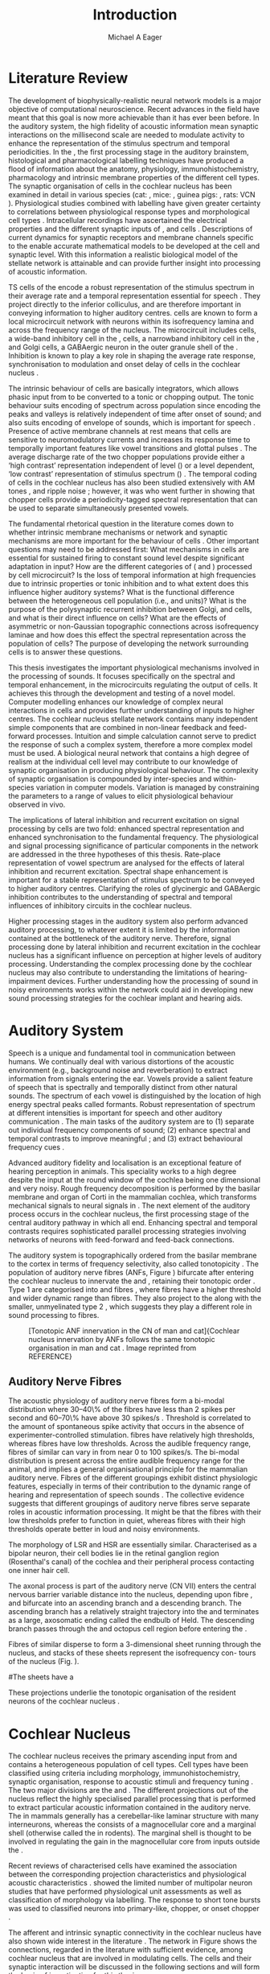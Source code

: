 #+TITLE: Introduction
#+DATE:
#+AUTHOR: Michael A Eager
#+OPTIONS: toc:nil H:5  <:t >:t 
#+STARTUP: oddeven inlineimages hideblocks fold align hidestars 
#+TODO: REFTEX
#+LANGUAGE: en_GB-ise-wo_accents
#+LATEX_HEADER:\lfoot{\footnotesize\today\ at \thistime}
#+LaTeX_CLASS: UoM-draft-org-article
#+TODO: REFTEX                           # allows using the reftex/auctex citation command in org-mode
#+BIBLIOGRAPHY: MyBib plainnat
# unsrtnat
#+LATEX_HEADER: \graphicspath{{../LiteratureReview/gfx/}{../SimpleResponsesChapter/gfx/}{/media/data/Work/cnstellate/}{/media/data/Work/cnstellate/ResponsesNoComp/ModulationTransferFunction/}}


#+LaTeX: \chapter{Introduction}\label{sec:Chapter1}

* Prelude                                                          :noexport:

#+name: changeset
#+BEGIN_SRC awk :results none :export none :in-file .hg/cache/tags
{print $1}
#+END_SRC




#+begin_src emacs-lisp results: silent
      (setq org-latex-to-pdf-process '("pdfquick %f" )) 
     ;; (setq org-latex-to-pdf-process '("make BUILD_STRATEGY=xelatex LitReview2.pdf")) 
     ;; (setq org-latex-to-pdf-process '("make BUILD_STRATEGY=pdflatex LitReview2.pdf")) 
     ;; (setq org-latex-to-pdf-process '("xelatex -interaction nonstopmode %f" "makeglossaries %b" "bibtex %b" "xelatex -interaction nonstopmode %f" "xelatex -interaction nonstopmode %f" ))
                                        
     (add-to-list 'org-export-latex-classes '("UoM-draft-org-article"
       "\\documentclass[11pt,a4paper,twoside,openright]{book}
       \\usepackage{../org-manuscript/style/uomthesis} 
       \\input{../org-manuscript/misc/user-defined}
       \\usepackage[nonumberlist,acronym]{glossaries}
       \\input{../org-manuscript/misc/glossary} 
       \\makeglossaries
       \\setcounter{secnumdepth}{5}      
       \\graphicspath{{../LiteratureReview/gfx/}{../SimpleResponsesChapter/gfx/}{/media/data/Work/cnstellate/}{/media/data/Work/cnstellate/ResponsesNoComp/ModulationTransferFunction/}}
       \\pretolerance=150 
       \\tolerance=100
       \\setlength{\\emergencystretch}{3em} 
       \\overfullrule=1mm %
       % \\usepackage[notcite]{showkeys} 
       \\lfoot{\\footnotesize\\today\\ at \\thistime  Hg:70} 
       \\usepackage{ifthen}
   
       [NO-DEFAULT-PACKAGES] [NO-PACKAGES]" 
       ("\\section{%s}" . "\n\\section{%s}")
       ("\\subsection{%s}" . "\n\\subsection{%s}") 
       ("\\subsubsection{%s}" . "\n\\subsubsection{%s}") 
       ("\\paragraph{%s}" . "\n\\paragraph{%s}")
       ("\\subparagraph{%s}" . "\n\\subparagraph{%s}")))
     
      (setq org-export-latex-title-command
            "{\\singlespacing\\tableofcontents\\printglossaries}") 
   ; (setq org-entities-user '(("space" "\\ " nil " " " " " " " ")))
     
#+end_src


#+RESULTS:
: {\singlespacing\tableofcontents\printglossaries}


* New Layout 							   :noexport:

 | Section      |              |             | Pages | Actual | TODO/DONE |
 |--------------+--------------+-------------+-------+--------+-----------|
 | Introduction |              |             |     3 |   2.75 | [90%]     |
 | AN           |              |             |  1--2 |        | [50%]     |
 | CN           | Overview     |             |     1 |        |           |
 |              | TS           |             |     5 |        | [95%]     |
 |              |              | morph       |       |        |           |
 |              |              | intrinsic   |       |        |           |
 |              |              | acoustic    |       |        |           |
 |              | Microcircuit |             |     5 |        | [75%]     |
 |              |              | Overview    |       |      2 |           |
 |              |              | Cell types  |       |        |           |
 |              |              | Connections |       |        |           |
 |              |              | Function    |       |      6 |           |
 | Modelling    |              |             |     5 |        | [40%]     |
 |              | Choppers     |             |       |        |           |
 |              | Circuits     |             |       |        |           |
 |              | Limitations  |             |       |        |           |
 | Aims         |              |             |     2 |      2 | [75%]     |



  \newpage



* Literature Review  
  
The development of biophysically-realistic neural network models is a
major objective of computational neuroscience.  Recent advances in the
field have meant that this goal is now more achievable than it has ever
been before.  In the auditory system, the high fidelity of acoustic
information mean synaptic interactions on the millisecond scale are
needed to modulate activity to enhance the representation of the
stimulus spectrum and temporal periodicities. In the \CN, the first
processing stage in the auditory brainstem, histological and
pharmacological labelling techniques have produced a flood of
information about the anatomy, physiology, immunohistochemistry,
pharmacology and intrinsic membrane properties of the different cell
types.  The synaptic organisation of cells in the cochlear nucleus has
been examined in detail in various species (cat:
\citealt{Cant:1981,TolbertMorest:1982,SaintMorestEtAl:1989}, mice:
\citealt{WickesbergOertel:1988,WickesbergOertel:1990,WickesbergWhitlonEtAl:1991},
guinea pigs: \citealt{JuizHelfertEtAl:1996a,OstapoffBensonEtAl:1997},
rats: VCN \citealt{FriedlandPongstapornEtAl:2003,RubioJuiz:2004}).
Physiological studies combined with labelling have given greater
certainty to correlations between physiological response types and
morphological cell types
\citep[e.g.,~][]{SmithRhode:1989,OstapoffFengEtAl:1994,PalmerWallaceEtAl:2003,ArnottWallaceEtAl:2004}.
Intracellular recordings have ascertained the electrical properties and
the different synaptic inputs of \TS, \DS and \TV cells
\citep{FerragamoGoldingEtAl:1998a,ZhangOertel:1993b}.  Descriptions of
current dynamics for synaptic receptors
\citep{GardnerTrussellEtAl:1999,HartyManis:1998} and membrane channels
\citep{RothmanManis:2003,RothmanManis:2003a} specific to the \VCN enable
accurate mathematical models to be developed at the cell and synaptic
level.  With this information a realistic biological model of the
stellate network is attainable and can provide further insight into
processing of acoustic information.


\Gls{TS} cells of the \VCN encode a robust representation of the
stimulus spectrum in their average rate and a temporal representation
essential for speech \citep{KeilsonRichardsEtAl:1997}. They project
directly to the inferior colliculus, and are therefore important in
conveying information to higher auditory centres. \TS cells are known to
form a local microcircuit network with neurons within its isofrequency
lamina and across the frequency range of the nucleus. The microcircuit
includes \DS cells, a wide-band inhibitory cell in the \VCN, \TV cells,
a narrowband inhibitory cell in the \DCN, and Golgi cells, a GABAergic
neuron in the outer granule shell of the \CN
\citep{FerragamoGoldingEtAl:1998a,ZhangOertel:1993b}. Inhibition is
known to play a key role in shaping the average rate response,
synchronisation to modulation and onset delay of cells in the cochlear
nucleus
\citep{CasparyBackoffEtAl:1994,EvansZhao:1998,BackoffShadduckEtAl:1999,PaoliniClareyEtAl:2004}.


The intrinsic behaviour of \TS cells are basically integrators, which
allows phasic input from \ANFs to be converted to a tonic or chopping
output.  The tonic behaviour suits encoding of spectrum across
population since encoding the peaks and valleys is relatively
independent of time after onset of sound; and also suits encoding of
envelope of sounds, which is important for speech
\citep{OertelWrightEtAl:2011}.  Presence of active membrane channels at
rest means that \TS cells are sensitive to neuromodulatory currents
\citep{FerragamoGoldingEtAl:1998a,FujinoOertel:2001,RothmanManis:2003}
and increases its response time to temporally important features like
vowel transitions and glottal pulses
\citep{PaoliniClareyEtAl:2004,ClareyPaoliniEtAl:2004}.  The average
discharge rate of the two chopper populations provide either a ‘high
contrast’ representation independent of level (\ChS) or a level
dependent, ‘low contrast’ representation of stimulus spectrum (\ChT)
\citep{BlackburnSachs:1990,May:2003}.  The temporal coding of cells in
the cochlear nucleus has also been studied extensively with AM tones
\citep{FrisinaSmithEtAl:1990,FrisinaSmithEtAl:1990a,RhodeGreenberg:1994},
and ripple noise \citep{WinterPalmerEtAl:1993}; however, it was
\citet{KeilsonRichardsEtAl:1997} who went further in showing that
chopper cells provide a periodicity-tagged spectral representation that
can be used to separate simultaneously presented vowels.


The fundamental rhetorical question in the literature comes down to
whether intrinsic membrane mechanisms or network and synaptic mechanisms
are more important for the behaviour of \TS cells
\citep{OertelWrightEtAl:2011}.  Other important questions may need to be
addressed first: What mechanisms in \TS cells are essential for
sustained firing to constant sound level despite significant adaptation
in \ANF input?  How are the different categories of \ANFs (\LSR and
\HSR) processed by \TS cell microcircuit?  Is the loss of temporal
information at high frequencies due to intrinsic properties or tonic
inhibition and to what extent does this influence higher auditory
systems?  What is the functional difference between the heterogeneous
\TS cell population (i.e., \ChT and \ChS units)?  What is the purpose of
the polysynaptic recurrent inhibition between Golgi, \DS and \TV cells,
and what is their direct influence on \TS cells?  What are the effects
of asymmetric or non-Gaussian topographic connections across
isofrequency laminae and how does this effect the spectral
representation across the population of \TS cells?  The purpose of
developing the network surrounding \TS cells is to answer these
questions.

# generalise and abstract the features of the network that make it unique.
# \yellownote{Why do DS cell connections to TV cells project to slightly higher
# CFs? How do across frequency and within frequency synaptic connections affect
# temporal and rate based measures?}
# \todo[inline]{ I am still not sure whether the next four paragraphs belong here
# or at the end of the Lit review / Introduction Chapter.}
# The final hypothesis addresses the psycho-physical relevance of the components
# in the network.  Across-spectral processing within the cochlear nucleus
# stellate network produces lateral and temporal suppression.
# Recordings form cochlear implant stimulated auditory nerve fibres can possibly
# be used as inputs to the model to determine the responses within the cochlear
# nucleus.


This thesis investigates the important physiological mechanisms involved in the
processing of sounds. It focuses specifically on the spectral and temporal enhancement, in the
microcircuits regulating the output of \TS cells. It achieves this through the 
development and testing of a novel 
\CNSM model. Computer modelling enhances
our knowledge of complex neural interactions in \TS cells and provides further
understanding of inputs to higher centres.  The cochlear nucleus stellate
network contains many independent simple components that are combined in
non-linear feedback and feed-forward processes.  Intuition and simple
calculation cannot serve to predict the response of such a complex system,
therefore a more complex model must be used.  A biological neural network that
contains a high degree of realism at the individual cell level may contribute to
our knowledge of synaptic organisation in producing physiological behaviour.
The complexity of synaptic organisation is compounded by inter-species and
within-species variation in computer models. Variation is managed by
constraining the parameters to a range of values to elicit physiological
behaviour observed in vivo.

The implications of lateral inhibition and recurrent excitation on
signal processing by \TS cells are two fold: enhanced spectral
representation and enhanced synchronisation to the fundamental
frequency.  The physiological and signal processing significance of
particular components in the network are addressed in the three
hypotheses of this thesis.  Rate-place representation of vowel spectrum
are analysed for the effects of lateral inhibition and recurrent
excitation.  Spectral shape enhancement is important for a stable
representation of stimulus spectrum to be conveyed to higher auditory
centres. Clarifying the roles of glycinergic and GABAergic inhibition
contributes to the understanding of spectral and temporal influences of
inhibitory circuits in the cochlear nucleus.

Higher processing stages in the auditory system also perform advanced
auditory processing, to whatever extent it is limited by the information
contained at the bottleneck of the auditory nerve.  Therefore, signal
processing done by lateral inhibition and recurrent excitation in the
cochlear nucleus has a significant influence on perception at higher
levels of auditory processing.  Understanding the complex processing
done by the cochlear nucleus may also contribute to understanding the
limitations of hearing-impairment devices.  Further understanding how
the processing of sound in noisy environments works within the network
could aid in developing new sound processing strategies for the cochlear
implant and hearing aids.


* Auditory System 

Speech is a unique and fundamental tool in communication between humans.
We continually deal with various distortions of the acoustic environment
(e.g., background noise and reverberation) to extract information from
signals entering the ear.  Vowels provide a salient feature of speech
that is spectrally and temporally distinct from other natural sounds.
The spectrum of each vowel is distinguished by the location of high
energy spectral peaks called formants. Robust representation of spectrum
at different intensities is important for speech and other auditory
communication \citep{YoungOertel:2004}.  The main tasks of the auditory
system are to (1) separate out individual frequency components of sound;
(2) enhance spectral and temporal contrasts to improve meaningful \SNR;
and (3) extract behavioural frequency cues \citep{Evans:1992}.
# \todo[inline]{FIX last sentence (check Evans citation)}


Advanced auditory fidelity and localisation is an exceptional feature of
hearing perception in animals.  This speciality works to a high degree
despite the input at the round window of the cochlea being one
dimensional and very noisy.  Rough frequency decomposition is performed
by the basilar membrane and organ of Corti in the mammalian cochlea,
which transforms mechanical signals to neural signals in \ANFs.  The
next element of the auditory process occurs in the cochlear nucleus, the
first processing stage of the central auditory pathway in which all
\ANFs end. Enhancing spectral and temporal contrasts requires
sophisticated parallel processing strategies involving networks of
neurons with feed-forward and feed-back connections.


The auditory system is topographically ordered from the basilar membrane
to the cortex in terms of frequency selectivity, also called
tonotopicity \citep{YoungOertel:2004}.  The population of auditory nerve
fibres (ANFs, Figure \ref{fig:CNCatHuman}) bifurcate after entering the
cochlear nucleus to innervate the \VCN and \DCN, retaining their
tonotopic order \citep{Lorente:1981,Liberman:1982,Liberman:1993}.  Type
1 \ANFs are categorised into \HSR and \LSR fibres \citep{Liberman:1978},
where \LSR fibres have a higher threshold and wider dynamic range than
\HSR fibres.  They also project to the \GCD
\citep{RyugoParks:2003,RyugoHaenggeliEtAl:2003} along with the smaller,
unmyelinated type 2 \ANFs, which suggests they play a different role in
sound processing to \HSR fibres.

\yellownote{Get reference to Cat Human CN jpg}
#+ATTR_LaTeX: width=0.6\textwidth
#+CAPTION: [Tonotopic ANF innervation in the CN of man and cat]{Cochlear nucleus innervation by ANFs follows the same tonotopic organisation in man and cat \citep{RyugoParks:2003,Ryugo:1992,Spoendlin:1973}. Image reprinted from REFERENCE}
#+LABEL: fig:CNCatHuman
[[../SimpleResponsesChapter/gfx/Cat_Human_CN.jpg]]



# \todo[inline]{Intro to section on peripheral AN}

# \citep{EvansNelson:1973,SpirouYoung:1991,YoungSpirouEtAl:1992,SpirouDavisEtAl:1999,YoungNelkenEtAl:1993,ArleKim:1991a}


** Auditory Nerve Fibres

# \todo[inline]{Small and concise lit review of ANFs}

# \todo[inline]{1 para on Spontaneous discharge rate (SR). More work on references here} 

The acoustic physiology of auditory nerve fibres form a bi-modal
distribution where 30--40\% of the fibres have \SR less than 2 spikes
per second and 60--70\% have \SR above 30 spikes/s
\citep{RyugoParks:2003}. Threshold is correlated to the amount of
spontaneous spike activity that occurs in the absence of
experimenter-controlled stimulation. \LSR fibres have relatively high
thresholds, whereas \HSR fibres have low thresholds. Across the
audible frequency range, fibres of similar \CFs can vary in \SR from
near 0 to 100 spikes/s.  The bi-modal \SR distribution is present
across the entire audible frequency range for the animal, and implies
a general organisational principle for the mammalian auditory
nerve. Fibres of the different \SR groupings exhibit distinct
physiologic features, especially in terms of their contribution to the
dynamic range of hearing and representation of speech sounds
\citep[see~][for review]{RyugoParks:2003}. The collective evidence
suggests that different \SR groupings of auditory nerve fibres serve
separate roles in acoustic information processing. It might be that
the \HSR fibres with their low thresholds prefer to function in quiet,
whereas \LSR fibres with their high thresholds operate better in loud
and noisy environments.

The morphology of LSR and HSR are essentially similar. Characterised
as a bipolar neuron, their cell bodies lie in the retinal ganglion
region (Rosenthal's canal) of the cochlea and their peripheral process
contacting one inner hair cell.

The axonal process is part of the auditory nerve (CN VII) enters the
 central nervous barrier variable distance into the nucleus, depending
 upon fibre \CF, and bifurcate into an ascending branch and a
 descending branch. The ascending branch has a relatively straight
 trajectory into the \AVCN and terminates as a large, axosomatic
 ending called the endbulb of Held.  The descending branch passes
 through the \PVCN and octopus cell region before entering the \DCN.
# Along the
# way, these main branches give rise to short collaterals. The
# collaterals ramify further and exhibit en passant swellings
# and terminal boutons. 
Fibres of similar \CFs disperse to form a 3-dimensional sheet running
 through the nucleus, and stacks of these sheets represent the
 isofrequency con- tours of the nucleus (Fig. \ref{fig:CNschematic}).

#The sheets have a
# horizontal orientation within the ventral cochlear nucleus
# but twist caudally to form parasagittal sheets in the DCN.
 These projections underlie the tonotopic organisation of the resident
 neurons of the cochlear nucleus
 \citep[for~reviews~see~]{RyugoParks:2003}.


# 5. Structure-function correlates
# 5.1. SR and peripheral correlates
# Morphologic specialisations have been found in the in-
# nervation pattern of inner hair cells with respect to SR fibre
# groupings. High-SR fibres (>18 spikes/s) have thick periph-
# eral processes that tend to contact the “pillar” side of the
# inner hair cell, whereas low-SR fibres (<18 spikes/s) have
# thin peripheral processes that tend to contact the modiolar
# side of the hair cell [98,111]. Furthermore, there is SR
# segregation within the spiral ganglion. Low-SR neurons
# tend to be distributed on the side of the scala vestibuli,
# whereas high-SR fibres can be found throughout the gan-
# glion [82,100]. These peripheral differences are maintained
# by the pattern of central projections, and embedded within
# the tonotopic organisation.
# 5.2. SR and central correlates
# There are morphologic correlates that correspond to
# groupings of fibres with respect to SR. Compared to fibres
# of high SR (>18 spikes/s), fibres of low SR (<18 spikes/s)
# exhibit different innervation characteristics with the IHCs
# [99,111], give rise to greater collateral branching in the
# AVCN [51], emit collaterals that preferentially innervate
# the small cell cap [100,177], and manifest striking special-
# izations in the large axosomatic endings, the endbulbs of
# Held [185] and their synapses [178].
# The typical high-SR fibre traverses the nucleus and gives
# rise to short collaterals that branch a few times before
# terminating (Fig. 10A). There was a suggestion that projec-
# tions of the different SR groups might be segregated along
# a medial-lateral axis within the core of the AVCN [94] but
# single-unit labelling studies do not unambiguously support or
# refute this proposal [51,82,100,208]. There are usually one
# or two terminal endbulbs at the anterior tip of the ascending
# branch, and the remaining terminals appear as en passant
# swellings or terminal boutons. It is presumed that these
# swellings are sites of synaptic interactions with other neu-
# ronal elements in the cochlear nucleus. Approximately 95#
# of all terminal endings were small and round, definable as
# “bouton-like” [163]. The remaining endings were modified
# endbulbs that tended to contact the somata of globular bushy
# cells and large endbulbs of Held that contacted the somata
# of spherical bushy cells. In contrast to birds, low-frequency
# myelinated auditory nerve fibres in mammals give rise
# to endbulbs. Furthermore, the endbulbs of low-frequency
# fibres tend to be the largest of the entire population of
# fibres.

# There is a clear SR-related difference in axonal branch-
# ing and the number of endings. Low-SR fibres give rise to
# greater collateral branching in the AVCN compared to that
# of high-SR fibres [51,100,101,208]. In cats, the ascending
# branch of low-SR fibres give rise to longer collaterals, twice
# as many branches (there are approximately 50 branches per
# low-SR fibre compared to 25 per high-SR fibre), and twice as
# many bouton endings (Fig. 10B). These endings, while more
# numerous, are also smaller compared to those of high-SR
# fibres [163]. The greater total collateral length is illustrated
# by low-SR fibres that have an average of 5 mm of collaterals
# per ascending branch compared to 2.8 mm of collaterals per
# high-SR fibre [51]. The inference from these observations is
# that low-SR fibres contact more neurons distributed over a
# wider region of the cochlear nucleus than do high-SR fibres.
# If the perception of loudness is proportional to the num-
# ber of active neurons [195], then this branching differential
# may provide the substrate. The activation of high-threshold,
# low-SR fibres by loud sounds would not only increase the
# pool of active auditory nerve fibres but also produce a spread
# of activity throughout the AVCN. This recruitment would
# be useful because the discharge rate of high-SR fibres is al-
# ready saturated at moderate sound levels.
# There is no systematic difference in the average number
# of terminals generated by the descending branch with re-
# spect to fibre SR. Low-SR fibres do, however, have a wider
# distribution across the frequency axis in the DCN as com-
# pared to high-SR fibres [171]. The endings lie within the
# deep layers of the DCN, below the pyramidal cell layer, and
# terminate primarily within the neuropil. The average termi-
# nal field width for low-SR fibres is 230.5 ± 73 ␮m, whereas
# that for high-SR fibres is 87.2 ± 41 ␮m. The significance of
# terminal arborization differences between high- and low-SR
# fibres might be involved in details of isofrequency laminae.
# The relatively short and narrow arborization of high-SR,
# low-threshold fibres could occupy the center of the lamina
# and endow those neurons with lower thresholds and sharper
# tuning. In contrast, the longer and broader terminal field of
# low-SR fibres could preferentially innervate the “edges” of
# the lamina. This kind of organisation might establish a func-
# tional segregation of units having distinct physiological fea-
# tures within an isofrequency lamina, as has been proposed in
# the inferior colliculus [161] and auditory cortex [184,186].

\yellownote{Paragraph on ANF modalities: HSR and LSR }


* Cochlear Nucleus 

The cochlear nucleus receives the primary ascending input from \ANFs and
contains a heterogeneous population of cell types.  Cell types have been
classified using criteria including morphology, immunohistochemistry,
synaptic organisation, response to acoustic stimuli and frequency tuning
\citep[see~reviews][]{RyugoParks:2003,CantBenson:2003,YoungOertel:2004}.
The two major divisions are the \VCN and \DCN.  The different
projections out of the nucleus reflect the highly specialised parallel
processing that is performed to extract particular acoustic information
contained in the auditory nerve.  The \DCN in mammals generally has a
cerebellar-like laminar structure with many interneurons, whereas the
\VCN consists of a magnocellular core and a marginal shell (otherwise
called the \GCD in rodents).  The marginal shell is thought to be
involved in regulating the gain in the magnocellular core from inputs
outside the \CN \citep{EvansZhao:1993,GhoshalKim:1997}.

Recent reviews of characterised cells have examined the association
between the corresponding projection characteristics and physiological
acoustic characteristics
\citep{CantBenson:2003,RyugoParks:2003,SmithMassieEtAl:2005,YoungOertel:2004,OertelWrightEtAl:2011}.
\citet{DoucetRyugo:2006} showed the limited number of \VCN multipolar
neuron studies that have performed physiological unit assessments as
well as classification of morphology via labelling. The \PSTH response
to short tone bursts was used to classified \CN neurons into
primary-like, chopper, or onset chopper
\citep{Bourk:1976,Pfeiffer:1963,SmithJorisEtAl:1993,ShofnerYoung:1985,YoungRobertEtAl:1988,BlackburnSachs:1989}.


The afferent and intrinsic synaptic connectivity in the cochlear nucleus
have also shown wide interest in the literature
\citep[see~reviews][]{YoungOertel:2004,OertelWrightEtAl:2011}.  The
network in Figure \ref{fig:CNschematic} shows the connections, regarded
in the literature with sufficient evidence, among cochlear nucleus that
are involved in modulating \TS cells.  The cells and their synaptic
interaction will be discussed in the following sections and will form
the basis of investigation for this thesis.



# #+ Attr_LATEX: width=0.9\linewidth
# #+ CAPTION: Schematic of the cochlear nucleus stellate network showing connections between T stellate (TS), D stellate (DS), Tuberculoventral (TV) and Golgi (GLG) cells.  Green diamonds indicates glycinergic inhibition, red diamonds indicate GABAergic inhibition. Dotted lines are likely connections; solid lines are experimentally confirmed connections; strength of connections are indicated by thickness.  Arrows are excitatory connections. \TS cells excite \DS and \TV cells and recurrently excite other \TS cells.  \DS cells are wide-band inhibitory cells that inhibit \TS and \TV cells.  \TV cells are narrow-band inhibitory cells from the DCN that inhibit \TS and \DS cells.  GLG cells are GABAergic inhibitory cells that are thought to strongly inhibit \DS cells and moderately inhibit \TS cells. Auditory nerve fibre inputs are not shown.
# #+ LABEL: fig:CNschematic
#    [[file:../LiteratureReview/gfx/CNcircuit-nodetail.pdf]]

#+BEGIN_LaTeX
  \begin{figure}[htb] 
    \centering \def\svgwidth{5.5in}
    \input{../LiteratureReview/gfx/CNcircuit-nodetail.pdf_tex} 
    \caption[Schematic of the cochlear nucleus stellate network]{Schematic of the
      cochlear nucleus stellate network showing connections between T stellate
      (TS), D stellate (DS), Tuberculoventral (TV) and Golgi (GLG) cells.  Green
      diamonds indicates glycinergic inhibition, red diamonds indicate GABAergic
      inhibition. Dotted lines are likely connections; solid lines are
      experimentally confirmed connections; strength of connections are indicated
      by thickness.  Arrows are excitatory connections. TS cells excite DS and TV
      cells and recurrently excite other TS cells.  DS cells are wide-band
      inhibitory cells that inhibit TS and TV cells.  TV cells are narrow-band
      inhibitory cells from the DCN that inhibit TS and DS cells.  GLG cells are
      GABAergic inhibitory cells that are thought to strongly inhibit DS cells and
      moderately inhibit TS cells. Auditory nerve fibre inputs are not shown.}
    \label{fig:CNschematic} 
  \end{figure}
#+END_LaTeX



# \citep{CantBenson:2003}
# Except for a few differences to be mentioned later, cell types in
# rat and cat appear to be quite similar and are also identifiable
# in a number of other species, including human [6,87,136]
# and other primates [87,141]; chinchilla [138,165]; gerbil
# [145,165]; guinea pig [75,76,133]; kangaroo rat [45,251];
# mole [114]; mouse [239,252,262,264]; porpoise [162];
# rabbit [53,172] and several species of bats [59,208,269].

# Smith and Rhode [220] were able to divide the large mul-
# tipolar neurons in the posterior part of the \AVCN and the
# anterior part of the \PVCN of the cat into two groups based
# on differences in physiological response properties, synaptic
# organisation, the pathway taken by the axons, and the types
# of vesicles contained in their synaptic terminals. Their com-
# prehensive study has provided a framework for a synthesis
# of results from a number of laboratories, all of which are
# compatible with the conclusion that the ventral cochlear nu-
# cleus contains at least two functionally distinct populations
# of multipolar cells.

# reviews \citep{BruggeGeisler:1978}
#** Cell Types



** T Stellate Cells

\TS cells lie in the core region of the \VCN, primarily in the
posteroventral section (\PVCN) with some in the posterior part of the
anteroventral section (\AVCN)
\citep{Osen:1969,Lorente:1981,BrawerMorestEtAl:1974,OertelWuEtAl:1990,DoucetRyugo:2006,DoucetRyugo:1997}.
\TS cells encode complex features of the stimulus that are important
for the recognition of natural sounds and are a major source of
excitatory input to the inferior colliculus
\citep{OertelWrightEtAl:2011}.

# distinction between \TS and \DS cells is made by their axonal projections,
# dendritic projections, and their immunohistochemistry.


This section gives a brief description of \TS cells (and distinction
between \DS cells) including cell morphology, immuno-histochemistry,
intrinsic membrane properties, and synaptic contacts. The
determination of how theses elements contribute to the heterogeneous
acoustic behaviour in different chopper subtypes is still to be
discovered.


*** Morphology of T Stellate Cells

Histology staining of the cochlear nucleus began almost a century ago
\citep{Lorente:1933}, and the role of classification and naming of
distinct cell types began. Star-like cell bodies observed with Golgi
impregnation were called \textit{stellate} cells
\citep{Osen:1969}. Nissl staining showed the multiple dendritic
morphology of \TS and \DS cells, hence the name \textit{multipolar}
was adopted \citep{BrawerMorestEtAl:1974,Lorente:1981}. Multipolar
cells were also divided into two groups, disperse or clumped Nissl,
according to their cytoplasmic appearance in thionin-stained sections
\citep{Liberman:1991,Liberman:1993}.  Further nomenclature based on
dendritic differences into planar (\TS cells) and radial (\DS cells)
has also been suggested in rats
\citep{DoucetRyugo:1997,DoucetRyugo:2006}.

Distinction based on somatic innervation in multipolar neurons
separated them into two types: type I (few somatic) and type II (many
somatic and dendritic) \citep{Cant:1981}.  The axonal projections of
\DS cells' axons head dorsally toward the \DCN via the dorsal acoustic
stria (hence D in D stellate), while \TS cells leave the \CN ventrally
through the ventral acoustic stria or trapezoid body (hence T)
\citep{OertelWuEtAl:1990}. Some \DS cells are also commissural,
exiting the \CN via the dorsal acoustic stria and cross the midline to
terminate in the contralateral \CN
\citep{OertelWuEtAl:1990,NeedhamPaolini:2007,SmithMassieEtAl:2005}.
# distinction between \TS and \DS cells is made by their axonal projections,
# dendritic projections, and their immunohistochemistry.


# \yellownote{More work to do here}

For consistency, the \TS cell modelled in this thesis represents each
of the various names given to neurons with similar characteristics (T
stellate, type 1 multipolar, planar, and chopper \PSTH units) in
different animals, with closest association with rodents and cats. The
\DS cell type includes all those previously named as \DS, type-2
multipolar, radial, and units classified as \OnC \PSTH units.

*** Intrinsic Mechanisms of T Stellate Cells

The intrinsic cell-based properties of \VCN neurons have typically
been investigated using /in vitro/ current clamp experiments
\citep{Oertel:1983,OertelWuEtAl:1988,ManisMarx:1991,WuOertel:1984}.
\TS cells are classified as type I due to the regularly spaced firing
of action potentials to steady depolarising current, and can be
classified as simple integrators.  They have a linear current-voltage
response
\citep{Oertel:1983,OertelWuEtAl:1988,ManisMarx:1991,RhodeOertelEtAl:1983,SmithRhode:1989,FengKuwadaEtAl:1994}.
The response to strong negative current in \TS and \DS is
double-exponential, which shows the presence of
hyperpolarisation-activated mixed cation current \Ih
\citep{FujinoOertel:2001,FerragamoGoldingEtAl:1998a,RothmanManis:2003,RothmanManis:2003a}.

The \TS action potential has a single exponential undershoot that
shows the absence of \IKLT, which is present strongly in bushy cells
and to a moderate degree in \DS cells
\citep{FengKuwadaEtAl:1994,ManisMarx:1991,WuOertel:1984,RothmanManis:2003}.
Low threshold potassium current in bushy cells is responsible for the
phasic response (i.e. \PSTH classified primary-like units) and in \DS
cells enhances coincidence detection at onset
\citep{ManisMarx:1991,RothmanManis:2003b}.


In recent experimentation of mice, a fast transient-deactivating
potassium current (\IKA) has been found only in \TS cells
\citep{RothmanManis:2003,RothmanManis:2003a,RothmanManis:2003b}.  \Ih
and \IKA are active at rest and play a role in modulating the rate of
repetitive firing of \TS cells \citep{RothmanManis:2003b}.  The effect
of inhibition on \TS cells could be to reset \IKA
\citep{RothmanManis:2003b}, thus priming cells for oncoming activation
\cite{KanoldManis:2001,KanoldManis:2005}.  This has been shown to
enhance place-coding across \TS cells by enhancing the first-responder
activation \cite{PaoliniClareyEtAl:2004}.

# + Effective somatic membrane time constant $6.5\pm5.7$ msec
#   \citep{ManisMarx:1991} type I $9.1\pm4.5$ \citep{ManisMarx:1991} 6.2 to
#   18.0 msec \citep{FengKuwadaEtAl:1994} $6.9\pm3$ msec, 10--90\% rise time was
#   $1.05\pm0.4$ msec \citep{IsaacsonWalmsley:1995}
# + Linear I-V \citep{ManisMarx:1991}
# + cross sectional area of somata $447\pm265$ Mohm
# + isolated guinea pig stellate cell type 1 current clamp \citep{ManisMarx:1991}
#   membrane resistance 44 to 151 M\Omega (mean $89.4\pm24.4$) mouse slice prep
#   \citep{FerragamoGoldingEtAl:1998a}
# + stellate $231\pm113\,\mathrm{M}\Omega$, $14.9\pm9$ pF primary membrane
#   capacitance, room temp rat \citep{IsaacsonWalmsley:1995} dog
#   \citep{BalBaydasEtAl:2009} $176\pm35.9$ M\Omega membrane time constant $8.8\pm1.4$ (n=21)

 

*** Acoustic Responses of T Stellate Cells

\TS cells receive a narrow frequency band of \ANF inputs and have a
chopping response to \CF tone bursts
\citep{SmithRhode:1989,BlackburnSachs:1989}.  Few synaptic terminals
contact on their soma; the majority of inputs contact the proximal
dendrites \citep{Cant:1981}. \TS cells are the primary excitatory
output to the inferior colliculus
\citep{SmithRhode:1989,OertelWuEtAl:1990}.

The response to acoustic stimulation is measured from a \PSTH to short
tone bursts \citep{Pfeiffer:1966,BlackburnSachs:1989}.  The level of
tuning and suppression of neurons receptive field is examined using
the \EIRA method
\citep{EvansNelson:1973,SpirouYoung:1991,YoungSpirouEtAl:1992,SpirouDavisEtAl:1999,YoungNelkenEtAl:1993,ArleKim:1991a}.

The regular-firing chopping pattern shown in Figure \ref{fig:chopping}
is characteristic of \TS cells. \ChS and \ChT are differentiated by
the regularity of discharge throughout the stimulus using the \CV
statistic \citep{YoungRobertEtAl:1988}.  Recurrent excitation among
\TS cells of similar \CFs was first suggested by
\citet{FerragamoGoldingEtAl:1998a}.  The small numbers of axonal
collaterals are confined to the same frequency band as their
dendrites, indicating recurrent connections are between cells encoding
a similar frequency
\citep{FerragamoGoldingEtAl:1998a,PalmerWallaceEtAl:2003}.  This could
compensate for rapid transient adaptation in auditory nerve
excitation, allowing a robust representation of the spectral energy
falling within the cell's response area to be transmitted to higher
centres.

#+CAPTION: Chopper subtypes
#+LABEL: fig:chopping
[[file:../LiteratureReview/gfx/NoFigure.pdf]]

# - regular, tonic response to tones
#   \citep{RhodeOertelEtAl:1983,SmithRhode:1989,BlackburnSachs:1989}
# - "Chopping" precise regular timing that degrades throughout
#   stimulus\citep{YoungRobertEtAl:1988,BlackburnSachs:1989}
# - sustained (70%) \rightarrow constant rate, \ISIH sharp, CV less than 0.3, CV constant
# - transient (30%) \rightarrow rate decreases, CV starts below 0.3 then
#   varies - Inhibition - Gly, \GABA tuned on frequency to reduce peak
#   excitation \citep{CasparyBackoffEtAl:1994}
# - inhibitory side bands mainly \DS \citep{FerragamoGoldingEtAl:1998a}
#   but periolivary also contribute
#   \citep{AdamsWarr:1976,Adams:1983,ShoreHelfertEtAl:1991,OstapoffBensonEtAl:1997}
#   \citep{PalombiCaspary:1992,RhodeSmith:1986,NelkenYoung:1994,PaoliniClareyEtAl:2005,PaoliniClareyEtAl:2004}
# - sustained firing despite AN adaptation - signals the sound intensity
#   consistently, hence precise level information
# - Phasic also do level, but tonic suits encoding of spectrum across population
#   since encoding the peaks and valleys is relatively independent of time after
#   onset of sound
#   \citep{BlackburnSachs:1990,May:2003,MayPrellEtAl:1998,MaySachs:1998}
# - suits encoding of envelope of sounds, important for speech (envelops under
#   50 Hz \citep{ShannonZengEtAl:1995}
# - AM coding in choppers encoded over
#   wide range of intensities
#   \citep{RhodeGreenberg:1994,FrisinaSmithEtAl:1990}
# - other work in AM coding by CN neurons
#   \citep{Moller:1972,Moller:1974a,Moller:1974,MooreCashin:1974,Frisina:1984,PalmerWinterEtAl:1986,KimRhodeEtAl:1986,WinterPalmer:1990a,Palmer:1990,PalmerWinter:1992,FrisinaSmithEtAl:1990a,Frisina:1983,GorodetskaiaBibikov:1985,RhodeGreenberg:1994,ShofnerSheftEtAl:1996,FrisinaKarcichEtAl:1996,DAngeloSterbingEtAl:2003,Aggarwal:2003}
# - phasic firing in AN maintained by bushy
# - phasic info important: enhances formant transitions, and provides accurate
#   information about the location of sound sources even in reverberant
#   environments, critical in hearing
#   \cite{DelgutteKiang:1984,DelgutteKiang:1984a,DelgutteKiang:1984b,DelgutteKiang:1984c,DelgutteKiang:1984d,DavoreIhlefeldEtAl:2009}

# CantBenson
# The type I multipolar cells are narrowly tuned and respond to tone bursts with
# regular trains of action potentials, a response referred to as a
# "chopper" pattern (e.g.,
# [168,220]). Neurons that exhibit chopper responses can differ substantially in
# their dendritic morphology ([58,179,194],cf. [30]) which suggests that a further
# subdivision of this class of neurons may be possible. In mouse, the equivalent
# cells (T-stellate cells) appear to integrate input from the auditory nerve with
# that from other multipolar cells of both types

# [61]. In general, the response properties of chopper units suggest that they
# play an important role in encoding complex acoustic stimuli, perhaps including
# speech sounds (e.g., [26,131,180]).

# The projection pattern of type I multipolar cells is illustrated in Fig.
# 2F. The axons leave the cochlear nucleus via the trapezoid body
# [55,151,220,245], where they make up the ventral thin fibre component
# [31,215,245,248]. Possibly because they are thinner than the axons of the other
# cell types, there have been few reports of successful intra-axonal injections of
# these fibres so it is not entirely clear whether the different projections arise
# from the same or different populations. Multipolar cells are a major source of
# input from the cochlear nucleus to the contralateral inferior colliculus
# [2,12,24,33,37,102,154,156,191,205]. It seems likely

# that most, if not all, type I multipolar cells participate in this projection
# [102]. The projection arises from neurons throughout the VCN, including all but
# the most anterior part of the AVCN and the octopus cell area in the PVCN. The
# same neurons that project to the inferior colliculus also send collateral
# branches to the DCN ([4],also, [55,61,167,217]). In both targets, the synaptic
# terminals contain round synaptic vesicles, compatible with an excitatory effect
# (IC: [154],DCN: [220]). The projections from the cochlear nucleus have been
# shown to directly contact neurons in the inferior colliculus that project to the
# medial geniculate nucleus [156]. A smaller projection to the ipsilateral
# inferior colliculus also arises from multipolar cells in the VCN
# (e.g., [2,154]). The axons that make up this projection travel in the trapezoid
# lateral body tract [245,248]. Multipolar cells in the VCN give rise to
# projections to

# the dorsomedial periolivary nucleus in cat [215] or superior paraolivary nucleus
# in rat and guinea pig [64,201], to the ventral nucleus of the trapezoid body
# [64,215] and to the ventral nucleus of the lateral lemniscus
# [64,91,206,215]. The cells that give rise to these projections are probably the
# type I multipolar cells [218]. Although it has not been established definitely,
# it seems likely that these projections arise from the same cells that project to
# the inferior colliculus. Multipolar cells of unknown type project to the
# ipsilateral

# lateral superior olivary nucleus and the lateral periolivary region in cats
# [41,233,248]. In addition to their projection to the DCN, the type I multipolar
# cells give rise to extensive collateral branches within the VCN
# [4,61,151,220,238]. These appear to play an important role in shaping late
# responses of cells in the VCN to auditory nerve stimulation
# (e.g., [61]).{\textquotedblright}

*** Synaptic Inputs to T Stellate Cells

   - sensitive to neuromodulatory currents \citep{FujinoOertel:2001}
   - high input resistance \rightarrow amplify small current inputs
\citep{FujinoOertel:2001}
   - no \IKLT in \TS, \IKLT makes bushy and octopus insensitive to
steady currents \citep{OertelFujino:2001,McGinleyOertel:2006}
   - Ih higher in \TS & activated more at lower potentials than in
bushy and octopus, so that it is less active at rest
   - high resistance \rightarrow greater voltage changes in small
modulating current \rightarrow Ih can be modulated by G-protein
coupled receptors, hence making \TS more excitable when Ih activated
\citep{RodriguesOertel:2006}

**** Driving inputs

   - Proximal dendrites and at the soma:
     - \ANF provide glutamatergic excitation for \TS
\citep{Cant:1981,FerragamoGoldingEtAl:1998a,Alibardi:1998a}
        - only 5 or 6 in mice
          \citep{FerragamoGoldingEtAl:1998a,CaoOertel:2010}
     - Recurrent excitation from other \TS cells
       \citep{FerragamoGoldingEtAl:1998a}

**** Glycinergic DS and TV Cells

   - Glycine from \DS cells \citep{FerragamoGoldingEtAl:1998a}
   - Glycine from \TV cells
     \citep{WickesbergOertel:1990,ZhangOertel:1993b}
       - complicated recurrent loop: \TS excite \TV cells is several
intracellular studies \citep{WickesbergOertel:1990,ZhangOertel:1993b}
but \TS terminals absent on \TV cells in rat microscopy study
       - if present this could directly regulate the sustained
activity in \TS cells

**** GABAergic Golgi cells

    - no \IPSPs or \IPSCs but presence of \GABAa receptors and
response changes to bicuculine
\citep{WuOertel:1986,OertelWickesberg:1993,FerragamoGoldingEtAl:1998a}
    - dend filter obscures \PSPs
    - Golgi cells are GABAergic and lie within the granule cell
domains around the \VCN and terminate near the fine distal dendrites
of \TS cells

**** Recurrent local excitation between T stellate cells

\todo[inline]{Needs correcting}

Sources of polysynaptic excitation, observed with late \EPSPs observed
in \TS cells, indicate that \TS cells receive excitatory input from
excitatory interneurons within the in \VCN
\citep{FerragamoGoldingEtAl:1998a}. When separated from their natural
synaptic inputs, isolated axons cannot contribute to polysynaptic
responses.  Monosynaptic responses have latencies between 0.5
(synaptic delay) and 3 ms (2.5 ms conduction delay for an unmyelinated
fibre of 0.5 mm plus 0.5 ms synaptic delay). Therefore \EPSPs with
latencies of 3 ms are polysynaptic and must be generated by excitatory
interneurons \citep{FerragamoGoldingEtAl:1998a}. Two other
experimental observations confirm this conclusion. As cut axons have
not been observed to fire spontaneously, the presence of spontaneous
\EPSPs is an indication of the existence of excitatory
interneurons. Furthermore, the activation of \EPSPs with the
application of glutamate indicates that the dendrites of excitatory
interneurons are accessible from the bath.  \TS cells are excitatory
neurons known to terminate in the vicinity of \TS cells. \TS cells
terminate locally in the multipolar cell area of the \PVCN
\citep{FerragamoGoldingEtAl:1998a}. This area is occupied by \TS cells
and occasionally \DS and bushy cells, some or all of which are
therefore presumably their targets. The ultrastructure of \TS cell
terminals and functional studies of the inputs to the inferior
colliculi is consistent with their being excitatory
\citep{Oliver:1984,Oliver:1987,SmithRhode:1989}.

*** Major Ascending Output

\TS cell axons exit the \CN through the trapezoidal body, cross the
 midline and ultimately terminate in the contralateral \IC
 \citep{Adams:1979}. Other collaterals: local, \DCN, \LSO, c\VNTB
 c\VNLL
 \citep{Warr:1969,SmithJorisEtAl:1993,Thompson:1998,DoucetRyugo:2003}
 review \citep{DoucetRyugo:2006}

  1. Deep \DCN (bulk of acoustic input?)
    - in rats *No* terminals assoc with \TS cells on \TV cells, most
\TS inputs on fusiform \citep{RubioJuiz:2004}
    - in mice \TS terminals > \ANF \citep{CaoMcGinleyEtAl:2008}
    - on \CF
\citep{SmithRhode:1989,FriedlandPongstapornEtAl:2003,DoucetRyugo:1997}
    - \DCN review \citep{OertelYoung:2004}
  2. \LSO excitation
    - \TS project to \LSO
\citep{Thompson:1998,DoucetRyugo:2003,ThompsonThompson:1991a}
    - \LSO detect interaural intensity differences primarily from ipsi
Bushy cells and contra \MNTB (inhib)
  3. Olivocochlear feedback
   - \MOC: c\VNTB excitation
    - involved in efferent feedback loop, ACh-ergic \MOC neurons \TS
synapses in c\VNTB
\citep{WarrBeck:1996,Warr:1992,Warr:1982,VeneciaLibermanEtAl:2005,ThompsonThompson:1991,SmithJorisEtAl:1993}
    - feedback direct to \TS is positive, but efferent \MOC-OHC-\ANF
reduces activation of \ANF
\citep{WarrenLiberman:1989,WiederholdKiang:1970}
    - other \citep{RobertsonMulders:2000,WinterRobertsonEtAl:1989}
   - \LOC
    - \TS terminate in vicinity of \LOC neurons
\citep{Warr:1982,ThompsonThompson:1988,ThompsonThompson:1991,DoucetRyugo:2003}
    - feedback through \LOC \rightarrow cochlea \rightarrow \ANF loop
\rightarrow \TS affect/regulate response of \LOC. hence \ANF.
    - \LOC balance inputs from both ears \citep{DarrowMaisonEtAl:2006}
   - \VNLL
    - The functional consequences of these direct and indirect
connections with \TS cells with the \IC are not well understood
   - central nucleus of the \IC


Type I multipolar cells in the VCN give rise to projections to the
periolivary nucleus, the \DMPN in cats: \citealt{SmithJorisEtAl:1993},
or in rats and guinea pig the \SPN, \citealt{FriaufOstwald:1988},
\citealt{Schofield:1995}).


#  FIX
# to the ventral nucleus of the trapezoid body [64,215] and to the ventral nucleus
# of the lateral lemniscus [64,91,206,215].  The cells that give rise to these
# projections are probably the

*** Summary

In summary, steady depolarising current shows intracellular ability of
\TS cells to be tonic and integrate inputs
\cite{Oertel:1983,OertelWuEtAl:1988,FerragamoGoldingEtAl:1998a}. Additional
properties of currents activated at rest (\Ih and \IKA) enhance the
ability of \TS cells to remain stable given AN adaptation,
intra-nuclei inhibition and regulation by extra-nuclei inputs.


#  FIX - this is not yours

As a population, \TS cells encode the spectrum of sounds. They receive
acoustic input from the auditory nerve fibres. Several mechanisms
contribute to that transformation: Feed-forward excitation through
other \TS cells, co-activation of excitation and inhibition, reduction
in synaptic depression, and the amplification of excitatory synaptic
current over time through \NMDA receptors. They deliver that
information to nuclei that make use of spectral information.  \TS
cells terminate in the \DCN, to olivocochlear efferent neurons, to the
lateral superior olive, and most importantly to the contralateral
inferior colliculus. These targets use spectral information to
localise sounds, to adjust the sensitivity of the inner ear, and to
recognise and understand sounds.


# Birds also process sounds through
# neurons that resemble T stellate cells in their projections and also
# in their cellular properties, attesting to the fundamental importance
# that T stellate-like cells have for hearing in vertebrates.


   - selective processing of \HSR and \LSR input
   - feed-forward excitation in \TS cells
   - axon collaterals in local isofrequency (most cells in \PVCN are
     \TS cells)
   - co-activation of phasic inhibition
   - \DS inhibition ispi and contralaterally
   - onset inhibition strongest, affecting \TS cells after first spike
   - broad tuning sharpens \FSL
   - \TV sharply tuned inhibition (Ferr98)
   - \TV response variable and non-monotonic
   - \citep{Rhode:1999} labelled \TV cells phasic in anaesthetised
     cats
   - unanaesthetised cats and gerbils are phasic or tonic
\citep{DingVoigt:1997,ShofnerYoung:1985}
   - Others - Glycine from ipsi periolivary region, \GABA from both
periolivary regions
\citep{AdamsWarr:1976,ShoreHelfertEtAl:1991,OstapoffBensonEtAl:1997}
   - Absence of LT potassium in \TS
   - labelled
\citep{ManisMarx:1991,BalOertel:2001,FerragamoOertel:2002,CaoShatadalEtAl:2007}
   - unlabelled
\citep{RothmanManis:2003,RothmanManis:2003a,RothmanManis:2003b,Rothman:1999}
   - Activation of \NMDA
   - \citep{CaoOertel:2010} shows \TS cells activate large currents
through \NMDA receptors
   - \NMDA longer lasting, reducing phasic nature of input
   - Little synaptic depression
     - SD less than bushy and octopus
\citep{WuOertel:1987,ChandaXu-Friedman:2010,CaoOertel:2010}
     - excitation of \TS adapts less than other \VCN neurons

\newpage


** Function of the Cochlear Nucleus Stellate Microcircuit

*** Functional Role of Inhibition

The actions of glycinergic and GABAergic inhibition are thought to
play different spectro-temporal processing roles in the cochlear
nucleus.  Glycinergic inputs from \DS and \TV cells are predominantly
active at the onset of stimuli; accordingly they provide enhanced
temporal acuity and dynamic range at onset.  

# ArnottWalacePalmer
# Either way, it seems likely the On-C cells are in-
# volved in the first binaural interaction underlying
# absolute sound localization of elevation and azimuth
# using spectral cues. They are apparently not involved
# in the azimuthal discrimination between two sound
# sources as this has a different mechanism (May 2000).



Post onset and tonic
inhibition is provided by \GABA-ergic neurons in the \CNSM.  GABAergic inhibition acting
on slow and fast receptors (\GABAa and GABAB respectively) is likely
to mediate the strong post-onset inhibition in \DS cells
\citep{FerragamoGoldingEtAl:1998,EvansZhao:1998}.  \TS cells are
weakly inhibited by \GABA \citep{FerragamoGoldingEtAl:1998} reflecting
the smaller number of GABAergic synapses
\citep{FriedlandPongstapornEtAl:2003}.  GABAergic inhibition in the
\VCN is derived from a number of possible sources, intrinsically from
Golgi cells in the granule cell layer of the \VCN or extrinsically
from olivocochlear efferents \citep{OstapoffBensonEtAl:1997}.


Axo-somatic inhibition from flat and pleomorphic terminals has been
observed adjoining prominently on \DS cells and could possibly explain
the \OnC response to tones and noise.  Evidence of axo-dendritic
inhibition on \TS cells \citep{Cant:1981,SmithRhode:1989} led Sachs
and colleagues to suggest that \TS cells overcome saturation of high
spontaneous rate \AN fibres by proximal inhibitory inputs that shunt
excitation from more distal inputs
\citep{WinslowBartaEtAl:1987,WangSachs:1994}. This mechanism was
explored by using steady-state continuous inputs
\citep{LaiWinslowEtAl:1994} and using more realistic inhibitory
circuits \citep{EagerGraydenEtAl:2004}.


GABAergic inhibition regulates the level of activity in the \VCN
\citep{PalombiCaspary:1992}, The application of bicuculine abolishes
the onset response of \OnC and \OnL units
\citep{EvansZhao:1998,PalombiCaspary:1992}.  Bicuculine, a \GABAa
antagonist, raises the threshold and significantly increases \OnC
receptive field to high and low frequencies, up to 10 times the
receptive field width of \AN fibres \citep{EvansZhao:1998}.
Facilitation of response by spectral inputs outside the conventional
receptive field \citep{WinterPalmer:1995,JiangPalmerEtAl:1996},
indicate the presence of tonic inhibition in \OnC units.  Inhibition
acting post onset is likely to be a dominant factor in their onset
response properties rather than membrane based mechanisms
\citep{EvansZhao:1998}.  \OnC showed little difference in response to
cosine or random phase harmonics, which improves temporal encoding of
fundamental in echoic situations \citep{EvansZhao:1998}. The
post-onset inhibition can last for up to 200--400msec, as observed by
hyperpolarisation of the soma potential \citep{PaoliniClareyEtAl:2004}
and a reduction in spontaneous firing rate
\citep{RhodeGreenberg:1994a}. \citet{MahendrasingamWallamEtAl:2004}
demonstrated the co-localisation of glycine and \GABA transporters by
immunofluorescence labelling of endings contacting spherical bushy
cells. The functional significance of co-localisation of these two
inhibitory neurotransmitters is uncertain, but it is possible that
glycinergic transmission may be modulated by the activation of pre-
and postsynaptic \GABAa receptors \citep{LimAlvarezEtAl:2000}.


Mixed Glycine/\GABA terminals, observed with pleomorphic vesicles,
have been observed in the \VCN \citep{AltschulerJuizEtAl:1993}, but
these are most likely from \GABA and \GAD immunoreactive periolivary
neurons whose axons terminate in the \VCN (cats:
\citep{Adams:1983,SpanglerCantEtAl:1987},guinea pig:
\citep{HelfertBonneauEtAl:1989,OstapoffMorestEtAl:1990,Schofield:1991,QiuWangEtAl:1995}.
rat: \citealt{CamposCaboEtAl:2001}.  Periolivary neurons receive
afferent input from monotonic units in the \VCN
\citep{Schofield:1995,Schofield:2002} and are thought to play a role
in sound duration
\citep{DehmelKopp-ScheinpflugEtAl:2002,KadnerKuleszaEtAl:2006,KuleszaKadnerEtAl:2007}.


\todo[inline]{Other topic not discussed}
  - Pre-synaptic inhibition by GABAB in calyx terminals of bushy
    cells.
  - Cortico-cochlear, thalamo-cochlear and collilulo-cochlear
efferents connecting in the VCN

*** Intrinsic Mechanisms

\todo[inline]{This section to be completed}

Converting Temporal-Place Coding to Mixed Rate/Temporal-Place Coding

  - steady depolarising current shows intracellular ability to be
tonic \cite{Oertel:1983,OertelWuEtAl:1988} BUT - how does the input
remain stable given AN adaptation?

  0. selective processing of \HSR and \LSR input
  1. feed-forward excitation in \TS cells
     - axon collaterals in local isofrequency (most cells in \PVCN are
\TS cells)
  2. co-activation of phasic inhibition
     - \DS inhibition ispi and contralaterally
        - onset inhibition strongest, affecting \TS cells after first
          spike
        - broad tuning sharpens \FSL
     - \TV sharply tuned inhibition \citep{FerragamoGoldingEtAl:1998a}
        - \TV response variable and non-monotonic
        - \citep{Rhode:1999} labelled \TV cells phasic in
          anaesthetised cats
        - unanaesthetised cats and gerbils are phasic or tonic
\citep{DingVoigt:1997,ShofnerYoung:1985}
     - Others - Glycine from ipsi periolivary region, \GABA from both
periolivary regions
\citep{AdamsWarr:1976,ShoreHelfertEtAl:1991,OstapoffBensonEtAl:1997}
  3. Absence of LT potassium in \TS
     - labelled
\citep{ManisMarx:1991,BalOertel:2001,FerragamoOertel:2002,CaoShatadalEtAl:2007}
     - unlabelled
\citep{RothmanManis:2003,RothmanManis:2003a,RothmanManis:2003b,Rothman:1999}
  4. Activation of \NMDA
     - \citep{CaoOertel:2010} shows \TS cells activate large currents
through \NMDA receptors
     - \NMDA longer lasting, reducing phasic nature of input
  5. Little synaptic depression
     - SD less than bushy and octopus
\citep{WuOertel:1987,ChandaXu-Friedman:2010,CaoOertel:2010}
     - excitation of \TS adapts less than other \VCN neurons

*** Temporal Behaviour of Choppers Important for Pitch and Streaming

\todo[inline]{This section to be completed}
 - s.d. \FSL largest in \TS of core \VCN units by 1msec \to onset
inhibition + longer integration time
\citep{GisbergenGrashuisEtAl:1975,GisbergenGrashuisEtAl:1975a,GisbergenGrashuisEtAl:1975b,YoungRobertEtAl:1988,PaoliniClareyEtAl:2004}
 - integration window longest for choppers \citep{McGinleyOertel:2006}
 - inhibition from high \CF units alters \FSL to tones
   \citep{Wickesberg:1996}

 - Onset: Volley of Excitation + feed-forward excitation + \DS
   inhibition
 - After onset: Phasic excitation + feed-forward excitation + \NMDA
activation + \TV inhibition (+ small \DS inhibition) + \GABA
inhibition = stable excitation but loss of temporal features

*** Synchronisation to Amplitude Modulated Tones


The temporal \MTF measures the precision of phase-locking to envelope
modulations of a \CF tone by different \fms.  Frisina and colleagues
first showed that phase-locking to \AM in the \CN is enhanced relative
to the auditory nerve \citep{Frisina:1983,FrisinaSmithEtAl:1990}.  A
number of studies have shown that the fundamental frequency is
represented as an interval code in most cochlear nucleus units
\citep{CarianiDelgutte:1996,Rhode:1995,Rhode:1998}.  Modulated signals
have been used extensively to analyse temporal coding in the cochlear
nucleus
\citep{Moller:1976,FrisinaSmithEtAl:1990,FrisinaSmithEtAl:1990a,KimSirianniEtAl:1990,RhodeGreenberg:1994,Rhode:1994}.
Some response types in the cochlear nucleus preserve envelope
information over a wide range of stimulus levels, even above 100 dB
\SPL, where \ANFs have reduced synchronisation
\citep{FrisinaSmithEtAl:1990,FrisinaWaltonEtAl:1994,Rhode:1994}.

Studies of modulation in the anteroventral cochlear nucleus show a
hierarchy of enhancement: \OnC \to \ChS\slash \ChT \to \PL\slash \PLn
\citep{WangSachs:1994,Rhode:1998,RecioRhode:2000}. This enhancement is
relative, since choppers only phase-lock to modulations below 500Hz,
\PL and \PLn units perform better at higher modulation frequencies
\citep{RhodeGreenberg:1994}.


The dynamic range of chopper neurons to \AM tones
\citep[90~dB][]{FrisinaSmithEtAl:1990a} is significantly greater than
individual \ANFs \citep[30--40~dB][]{FrisinaSmithEtAl:1985}.
#The answer which is suggested by our model is that chop-
#per neurons receive input from onset neurons which
The change in \AM dynamic range may be due to a number of mechanisms
in the stellate microcircuit.  Selective processing of \HSR\slash \LSR
fibres \citep{WinslowBartaEtAl:1987,LaiWinslowEtAl:1994} is one
proposed mechanism, however, this is unlikely due to the degradation
of temporal information in \ANFs at high \SPL
\citep{JorisSchreinerEtAl:2004}.  Inhibition from \DS cells, a more
likely mechanism, who integrate \ANFs over a wide frequency range
\citep{PalmerJiangEtAl:1996,OertelBalEtAl:2000,GoldingFerragamoEtAl:1999},
enhance temporal information \citep{RhodeGreenberg:1994}, and have a
large dynamic range to tones \citep{RhodeGreenberg:1994a}.  GABAergic
\GLG cells have a large dynamic range to tones and noise
\citep{GhoshalKim:1996}, and are proposed as a regulator of gain in
the activity of \TS cells \citep{FerragamoGoldingEtAl:1998}.  These
mechanisms have not been fully explored and will be discussed further
in Chapter \ref{sec:Chapter4}.


Chopper units generally have band-pass \tMTF at high \SPL, with the
\fm inducing the highest synchronisation called the \BMF
\citep{FrisinaSmithEtAl:1990}. Rhode and colleagues confirmed
band-pass \tMTFs as well as some band-pass rate-based \MTFs in chopper
units in the cat \citep{Rhode:1994,RhodeGreenberg:1994}.  The \BMF of
chopper units lie between 50 and 500Hz (gerbil and cat).  \OnC units
are well suited to encode a wide range of fm with strong
synchronisation due their precise onset Kim
\citep{KimRhodeEtAl:1986,JorisSmith:1998,RhodeGreenberg:1994,Rhode:1998}.

- AM coding in choppers encoded over wide range of intensities
\citep{RhodeGreenberg:1994,FrisinaSmithEtAl:1990}
   - other work in AM coding of CN neurons
\citep{Moller:1972,Moller:1974a,Moller:1974,MooreCashin:1974,Frisina:1984,PalmerWinterEtAl:1986,KimRhodeEtAl:1986,WinterPalmer:1990a,Palmer:1990,PalmerWinter:1992,FrisinaSmithEtAl:1990a,Frisina:1983,GorodetskaiaBibikov:1985,RhodeGreenberg:1994,ShofnerSheftEtAl:1996,FrisinaKarcichEtAl:1996,DAngeloSterbingEtAl:2003,Aggarwal:2003}
- phasic firing in AN maintained by bushy
   - phasic info important: enhances formant transitions, and provides
accurate information about the location of sound sources even in
reverberant environments, critical in hearing
\cite{DelgutteKiang:1984,DelgutteKiang:1984a,DelgutteKiang:1984b,DelgutteKiang:1984c,DelgutteKiang:1984d,DavoreIhlefeldEtAl:2009}

*** Vowel Representation in the Auditory Periphery

The representation of vowels in the auditory periphery has been
studied using recordings from a large population of auditory nerve
fibres
\citep{SachsYoung:1979,YoungSachs:1979,DelgutteKiang:1984,DelgutteKiang:1984a,DelgutteKiang:1984b,DelgutteKiang:1984c}
and cochlear nucleus cells
\citep{BlackburnSachs:1990,KeilsonRichardsEtAl:1997,RecioRhode:2000}.
Recent reviews of vowel encoding in the \VCN
\citep{May:2003,PalmerShamma:2003} highlighted the spectral
enhancement of formant peaks and suppression of formant troughs by
chopper units. Figure \ref{fig:May2003} shows the estimated rate-place
representation of auditory nerve and \VCN units.  \HSR \ANFs and
primary-like \VCN units show saturation of trough frequencies at
moderate sound levels.  \LSR units in the \AN and \LSR primary-like
\VCN units are presumably able to encode spectrum at high \SPL.  The
rate-place representation in chopper units (\ChS and \ChT) show
considerable robustness maintaining spectral peak information across a
wide range of intensity levels (right panels in
Fig. \ref{fig:May2003}).  Suppression of spectral troughs in the
rate-place representation of \ChT and \ChS units is greater than the
suppression in \LSR \ANFs at high \SPL.  Spectral enhancement in \TS
cells cannot be attributed to lateral suppression in the auditory
nerve alone; it requires some form of lateral inhibitory mechanism
that can perform spectral enhancement by suppression of noise between
peaks.


#+CAPTION: [Vowel representation in CN]{Rate-place representation in auditory nerve and cochlear nucleus neurons.  May and colleagues used a spectral manipulation procedure to change the location of the first and second formant and the first trough frequencies to coincide with the CF of a recorded cell. HSR high spontaneous rate, LSR low spontaneous rate, ANF auditory nerve fibre, PL primary-like VCN unit.  Figure reprinted from \citealt{May:2003}.}
#+Attr_LATEX: width=0.9\textwidth
#+LABEL: fig:May2003
[[file:../LiteratureReview/gfx/May2003-Fig3.png]]


Lateral inhibition in varying strengths is found in the responses of
most cell types in all divisions of the cochlear nucleus
\citep{EvansNelson:1973,Young:1984,RhodeGreenberg:1994a}.  \ChT \TS
cells exhibit strong side-band inhibition and respond to vowels with a
clear and stable representation of acoustic spectrum in their average
firing rate at all stimulus levels
\citep{BlackburnSachs:1990,MayPrellEtAl:1998,RecioRhode:2000}.
Selective listening to low and high spontaneous rate \ANFs could be
one possible mechanism \citep{WinslowBartaEtAl:1987}.

\TS cells do receive inhibitory inputs
\citep{Cant:1981,SmithRhode:1989,FerragamoGoldingEtAl:1998} hence they
are candidates for operation of lateral inhibition.  Also, recurrent
excitation by \TS cells within the same frequency band could increase
the rate.

\todo[inline]{This section needs to be finished}


\newpage

 
* Computational Models of the Cochlear Nucleus

# \todo[inline]{Needs more work on introduction of this section, vast amount of
# previous work, their faults, i.e.\ HOW my work fits in}
\begin{quote}
A more elaborate model with detailed simulation of dendritic
effects, a full range of other excitatory and inhibitory inputs
and a complete representation of all voltage controlled
ion-channels would be very-interesting but would not help us to
hypothesise as to which factors are controlling which aspects of
the response.
\end{quote}
#+LATEX: {\hfill\citep[p.~389]{MeddisHewitt:1993}}



\begin{quote}
Clearly, the properties which can be simulated by a model, the
more useful the model will be.  Ideally, the model should simulate
all known properties.  At this point the model needs no further
modification until experimenters generate new results which cannot
be simulated by the model.

It is also increasingly clear that we need to develop strong and
productive hypotheses concerning the functions of the many
inhibitory cells which operate in the cochlear nucleus and the
inhibitory inputs which originate in other nuclei.  Obviously,
progress can be made using purely experimental methods.  However,
it is likely that the modeller also has a role to play here by
constructing models which are faithful to both anatomy (in terms
of connectivity and morphology) and the cells' known physiology.
These can then act as a basis for exploring the potential
behaviour of the system.  It is likely that analyis will reveal a
number of distinct types of functions for inhibitory systems \\

Modellers are yet to make a strong contribution in this area but
the possibilities  are obvious both when modelling known circuits
and also when modelling types of circuits so that an anatomist can
make more sense of the functional significance of the patterns
that are reconstructed from the light and electron microscope.
\end{quote}
#+LATEX: {\hfill\citep[p.~390]{MeddisHewitt:1993}}


The idea espoused by Meddis and Hewitt in their review of the state of
computational modelling of the cochlear nucleus \citep{MeddisHewitt:1993}, may have been relevant at the time but advances in the knowledge of CN membrane kinetics and improved
understanding of the synaptic organisation make investigation of synaptic
influences more feasible. Combined with massively increased computational
power available to researchers, a highly detailed model  can provide greater insight into the function of regulatory mechanisms within
and outside the cochlear nucleus. This knowledge can also drive methods for
constraining such detailed models based on physiological responses in other
neural networks of the brain.

Only limited assumptions are made as to particular values any
variable may take, the rest is up to the optimisation algorithm.
Underlying the success of the algorithm is a suitable fitness
function, which captures the particular response properties in
real cells.

Accurate in vivo modelling of stellate cell responses would not be
complete without a complete characterisation of the cells and
their inputs.  Firstly an accurate phenomenological auditory nerve
model.  Dendritic effects simulated in the model cells.  AND ...
synaptic inputs from known sources of inhibition.  That includes
D-stellate, Tuberculoventral and golgi cells.

# Reasons for using a multi-compartmental model: Building on Banks
# and Sachs, Wang and Sachs;\\
# analyse distribution of inputs\\
# analyse active dendrites?\\
# analyse axo-axonic conections\\
# point neuron not sufficient\\
# accurate currents of Rothman and Manis\\




** Modelling of the Auditory Periphery

Computational models of cochlear nucleus neurons requires adequate representation of their inputs, \ANFs.
Models of the auditory periphery over the last 30 years have expanded our
understanding of the mechanical processes in the middle ear and cochlea,
and the specialised synapse between the inner hair cell and the auditory
nerve \citep{DavisVoigt:1991,Carney:1993,MeddisHewittEtAl:1990}. Modelling in the auditory periphery has
benefited extensively from the work of Liberman, Greenwood, Patterson,
Young, Sachs and others, in acoustic /in vivo/ experiments.

\yellownote{ see review by Lopez-Poveda,  Discuss patterson/Meddis versus Carney/Bruce model }

\yellownote{ importance of temporal  phenomena in ANFs, good representation of LSR and HSR }

** Single neuron models of the chopper unit

A number of neural models of cochlear nucleus neurons have been
developed previously.  The basic approaches include point neuron
models
\citep{HewittMeddisEtAl:1992,ErikssonRobert:1999,PressnitzerMeddisEtAl:2001}
and conductance based compartmental models
\citep{BanksSachs:1991,WhiteYoungEtAl:1994,LaiWinslowEtAl:1994,WangSachs:1995}. Recently,
a single compartment model with accurate membrane conductances was
developed based on whole cell recordings in \VCN neurons
\citep{RothmanManis:2003b}.  The mechanisms that contribute to the
electrical activity of stellate cells are the voltage-gated ionic
currents that give the cell its chopping behaviour.
\citet{RothmanManis:2003,RothmanManis:2003a,RothmanManis:2003b}
presented three new potassium current models from whole cell
recordings in the \VCN.  The significance of each membrane current in
the spiking behaviour of bushy and stellate cells is explored in their
single-compartment modelling study \citep{RothmanManis:2003b}.


# FROM ROTHMAN 2003c Because little was known about the Naϩ and Kϩ currents in VCN
# stellate cells before 1991, Banks and Sachs used modified
# versions of the Hodgkin and Huxley (HH) equations (1952),
# which included a fast Naϩ current (INa) and a high-threshold
# Kϩ current (IHT). Wang and Sachs (1995) presented a modified
# version of the Banks and Sachs stellate cell model where, to
# account for a higher spike threshold observed in vitro, the
# activation curves of INa and IHT were shifted 10 mV positive.
# Arle and Kim (1991) and Hewitt et al. (1992) presented
# “MacGregor-type” stellate cell models in which IHT was
# treated as a digital entity; that is, it was “on” during an action
# potential (AP) but “off” at other times. In general, the preced-
# ing HH-like and MacGregor-like stellate models were success-
# ful in that they replicated many of the response characteristics
# of stellate cells in vitro and in vivo. For example, during a
# depolarizing current pulse, the models exhibited repetitive fir-
# ing (i.e. a Type I current-clamp response) and when stimulated
# with auditory-nerve-like synaptic input, the models exhibit a
# “chopping” response in their poststimulus time histograms
# (PSTHs), reflecting their regular discharge. These models were
# also successful in replicating responses to more complex stim-
# uli (Arle and Kim 1991; Hewitt et al. 1992; Wang and Sachs
# 1995).


These models have been used to explore some basic responses of
stellate cells seen physiologically, for example:
- Simple regular chopping behaviour
\citep{WhiteYoungEtAl:1994,ArleKim:1991,HewittMeddisEtAl:1992,BanksSachs:1991}
- Adaptive chopping behaviour due to inhibition
\citep{WangSachs:1995,LaiWinslowEtAl:1994}
- Enhancement of dynamic range relative to \ANFs using combinations of
\HSR and \LSR fibres \citep{LaiWinslowEtAl:1994,ErikssonRobert:1999}
- Effects of lateral inhibition
\citep{Shamma:1985,ErikssonRobert:1999,PressnitzerMeddisEtAl:2001}
- Synchronisation to envelope
\citep{HewittMeddisEtAl:1992,GhoshalKimEtAl:1992,WangSachs:1995}


\yellownote{Paragraph on Rothman and Manis Current Models in VCN Bushy
and Stellate Cells}

Present a robust model of \VCN neurons based on previous experimental
studies.
  - Replicates current clamp responses: type I of stellate cells and
type II of bushy cells
  - Replicates simple \PSTH responses solely based on sub- or
supra-threshold excitation at the soma
  - Replicates Phase locking capabilities of neurons (simulated steady
state input)
  - Derived from a complete characterisation of K+ currents rather
than ad hoc assumptions: hence more accurate.  The greatest difference
between the previous models is voltage dependent \IKHT and \IKLT
currents.
  - \IKA has a role in modulating the rate of repetitive firing.
Increasing \gKA counteracted depolarising effects of EPSPs, thereby
increasing threshold for \AP.  Effects of inhibition on \TS cells
could be to reset \IKA
  - \IKLT plays a role in type II by reducing input resistance hence
reducing the membrane time constant.  In intermediate type I-i cells
small amount of \IKLT had a greater affect on rate of firing than
\IKA. Small \IKLT could also benefit neurons by reducing EPSPs near
the axon hillock and reducing \AP back propagation in proximal
dendrites.
  - Modulation of \IKLT: Coincidence detection neurons would benefit
from \IKLT up-regulation to reduce membrane time constant, reduce EPSP
height and width.  Enhanced temporal acuity at onset, reduced firing
during sustained period, reduced spontaneous activity, reduction in
refractory period that leads to faster firing rates.  Increasing \IKLT
drops Vrev, hence Ih must be used to counterbalance \IKLT.

** Microcircuit Models in the Cochlear Nucleus

The first network models of the cochlear nucleus were in the \DCN
\citep{DavisVoigt:1991,ArleKim:1990,ArleKim:1991a,Arle:1992}.  The
cerebellar-like circuitry of the \DCN and its complex \EIRA cell type
behaviours were modelled by Blum and colleagues
\citep{BlumReed:2000,BlumReed:1998,ReedBlum:1997,BlumReedEtAl:1995,ReedBlum:1995}
and in greater detail by Davis and colleagues
\citep{DavisVoigt:1996,HancockDavisEtAl:1997,SpirouDavisEtAl:1999,HancockDavisEtAl:2001}.

The role of \DS cell inhibition in the \DCN circuitry, particularly on
\TV cells \citep{SpirouDavisEtAl:1999}, is fundamentally important to
the \VCN stellate microcircuit.  Strong, fast wide-band inhibition of
\TV cells, induces non-linear rate-level response to tones and minimal
response to noise.  Topological properties of the \DS to \TV
connectivity has been explored even further, with suggestions of an
offset of the \DS connections from high \CF to low \CF frequency bands
\citep{ReissYoung:2005,LomakinDavis:2008,YoungDavis:2002}

#+BEGIN_LaTeX
  \begin{landscape} 
  {\tiny\LTXtable{210mm}{../LiteratureReview/ModellingCNTable}}
  \end{landscape}
#+END_LaTeX

# Network models of the \DCN that also include \VCN \DS cell inputs.

Table \ref{tab:ModellingCNTable} gives a summary of neural network of
the \VCN with emphasis on the output of \TS cells.  The existing
studies investigating \TS cells with local interneurons have not
utilised the important membrane cell properties of \TS cells, limited
by outdated input models, or contain errors in their network
connectivity.

# did not include recurrent \TS connections or
#GABAergic inhibition.

Selective processing of different \ANF inputs using some form of
inhibition was the first step toward including interneurons in a \TS
cell model
\citep{LaiWinslowEtAl:1994,LaiWinslowEtAl:1994a,WangSachs:1995}.
\citet{LaiWinslowEtAl:1994a} used the ball and stick Hodgkin-Huxley
conductance neural model based on \citet{BanksSachs:1991}.  The
mechanism of selective processing removes the saturation of \HSR
fibres via shunting inhibition at synapses more proximal to the soma.
Their model enhanced the dynamic range of the \TS cell model to tones
and highlighted the need for inhibitory interneurons in \VCN models.

Lateral inhibition has been a strong feature in most \VCN network
models.  \citet{Shamma:1985} first proposed lateral inhibition in the
auditory pathway as a means of enhancing rate-place processing, and
led to biologically-inspired automatic speech recognition models
\citep{Shamma:1998,XuZhouEtAl:2011,WesargBrucknerEtAl:1996}.
#The only model to consider a network with \TV and \DS
#cells in a \VCN chopper model was \citet{ErikssonRobert:1999}.
\citet{ErikssonRobert:1999} was the first \VCN stellate network model
to include topographically connected \TV and \DS cells.  The
\citet{ErikssonRobert:1999} model included their own AN input model
\citep{RobertEriksson:1999}, a simplified version of existing
phenomenologically based ANF models
\citep{ZhangHeinzEtAl:2001,ZilanyBruceEtAl:2009}.


The network model by Bahmer and Langner
\citep{BahmerLangner:2006,BahmerLangner:2006a} proposed a new \VCN
network design, with an excitatory onset unit contacting recurrently
connected \TS cells.  The purpose of this model was to show that
recurrently connected \TS cells, with synaptic delay of 0.4 ms, form
the basis best modulation frequency peaks in the \IC.  The excitatory
onset unit that forms synapses with \TS cells is presumably octopus
cells.  Octopus cells do not have axonal collaterals in the \VCN
\citep{Adams:1997,CantBenson:2003}, hence the inclusion of Octopus
cell in a network of the \VCN is unsubstantiated. Despite using the
most up-to-date currents in the Onset neural model
\citep{RothmanManis:2003b}, they failed to include the \Ih current, a
unique characteristic of Octupus cells \cite{CaiMcGeeEtAl:2000}.  The
\citet{BahmerLangner:2006a} model included an out of date AN input
model.


Recurrent excitation between \TS cells have been observed in mice
\citep{FerragamoGoldingEtAl:1998a} and has been investigated in two
modelling studies
\citep{BahmerLangner:2006,WiegrebeMeddis:2004}. Neither study
represents a realistic implementation of the stellate microcircuit.
In a speculative model, \citet{WiegrebeMeddis:2004} included a range
of \TS cells in each frequency band, each with a different intrinsic
firing rate.  The goal of their model was in decoding in \AM
properties in the \IC.  Unfortunately, the range \TS cells' intrinsic
firing rate of the model exceeded physiological observed rates.  Their
\AN model was also outdated and they used an unsubstantiated use of
recurrent \TS cells in the network.  \citet{BahmerLangner:2006} used
excitatory onset units to regulate the recurrent \TS cells,
unfortunately the only excitatory onset units in the cochlear nucleus
are octopus cells, which do not have axonal collaterals in the \VCN.
Recurrent networks in the cortex prefer inhibition for synchronisation
\citep{LyttonSejnowski:1991,BushSejnowski:1996}.  In theoretical
terms, inhibitory phasic input is significantly better than excitatory
phasic inputs at improving synchronisation in recurrent neural
networks \citep{VreeswijkAbbottEtAl:1995}.




** General survey of optimisation in neural modeling

\todo{Combine with CN models }

- The Problem of Optimisation
  - Realistic neural networks
    - Large parameter space
    - Input noise, synaptic noise, indeterminate connectivity
  - Computationally difficult, \textbf{NP}-hard problem, (\textbf{N}on-deterministic \textbf{P}olynomial time)
  - Evolutionary programming makes these problems solvable
    - Genetic Algorithms



A survey of current methods in constraining spiking networks shows that current methods can be categorised as follows:
 - \textbf{Self-organising maps} are used in artificial neural networks for
   finding topographic relationships between feature detectors (input layers)
   and some sensory or abstract feature output
   \citep[SOM,~][]{Kohonen:2001}. There are two major difficulties in applying
   SOMs to realistic neural networks: the SOM does not transfer signal patterns
   due the singular response of the `winner-take-all' function
   \citep{Kohonen:2006} and Hodgkin-Huxley models are not analytical (in terms
   of its input/output relationship), rendering SOMs unsuitable for error
   back-propagation.
 - \textbf{Reverse correlation and principle component analysis} can be grouped
   into a class of statistical methods that use covariance in network activity
   to infer underlying connectivity
   \citep{DahlhausEichlerEtAl:1997,Chichilnisky:2001,EichlerDahlhausEtAl:2003}.
 - \textbf{Information Theoretic Analysis} includes coherence-based causality
   chains and directed transfer functions that can be used to identify feedback
   relationships between neurons
   \citep{KaminskiDingEtAl:2001,KorzeniewskaManczakEtAl:2003}.
#  , uses Granger causality (Granger, 1969) to expose the direction of information flow. Further two more methods: direct causality (), and direct directed  have been introduced. These methods allow identifying the presence of feedback between two or more neurons, but coupling polarities are not directly accessible. Although these methods have been successfully applied on simulated networks of randomly spiking coupled neurons, their application to real data is basically limited because: (i) they do not allow resolving mutual couplings between neurons and/or do not distinguish the type of such couplings; (ii) as a rule their application assumes the use of relatively large spike trains with constant statistical properties, a condition difficult to be satisfied in the experiments; (iii) they usually fail when applied to excessively rhythmic neural assemblies, a rather common situation which may just represent an objective of the research.all these methods deal only with the connectivity patterns, i.e. only presence and sometime type and direction of the couplings between neurons can be estimated. No knowledge about absolute values of couplings or other parameters of the network can be drawn.
 - \textbf{Single Neuron Dynamics} determine the effects of the activity of a
   network on biophysically realistic neural models
   \citep{PillowPaninskiEtAL:2005}. Makarov
   et~al. \citet{MakarovPanetsosEtAl:2005} extended this method to include
   observations of neural architecture derived from extracellular recordings.


\yellownote{Most computational neuroscientists collaborate closely with
experimentalists in analyzing novel data and synthesizing new models of
biological phenomena.  Even single neurons have complex biophysical
characteristics. Hodgkin and Huxley's original model only employed two
voltage-sensitive currents, the fast-acting sodium and the inward-rectifying
potassium. Though successful in predicting the timing and qualitative features
of the action potential, it nevertheless failed to predict a number of important
features such as adaptation and shunting. Scientists now believe that there are
a wide variety of voltage-sensitive currents, and the implications of the
differing dynamics, modulations and sensitivity of these currents is an
important topic of computational neuroscience.}

\yellownote{ Sensory processing.  Early models of sensory processing understood
within a theoretical framework is credited to Horace Barlow. Somewhat similar to
the minimal wiring hypothesis described in the preceding section, Barlow
understood the processing of the early sensory systems to be a form of efficient
coding, where the neurons encoded information which minimized the number of
spikes. Experimental and computational work have since supported this hypothesis
in one form or another.  } 

\yellownote{ Memory and synaptic plasticity.  Earlier models -> Hebbian learning
for ANN. Biologically relevant models such as Hopfield net have been developed
to address the properties of associative, rather than content-addressable style
of memory that occur in biological systems.  Models of working memory, relying
on theories of network oscillations and persistent activity, have been built to
capture some features of the prefrontal cortex in context-related memory. (For
review, see Durstewitz et al, 2000) One of the major problems in biological
memory is how it is maintained and changed through multiple time
scales. Unstable synapses are easy to train but also prone to stochastic
disruption. Stable synapses forget less easily, but they are also harder to
consolidate. One recent computational hypothesis involves cascades of plasticity
(Fusi et al, 2005) that allow synapses to function at multiple time
scales. Stereochemically detailed models of the acetylcholine receptor-based
synapse with Monte Carlo method, working at the time scale of microseconds, have
been built (Coggan et al, 2005). It is likely that computational tools will
contribute greatly to our understanding of how synapses function and change in
relation to external stimulus in the coming decades.  }


* Objectives


The current state of neural network models fail to deliver at
producing a biophysically-realistic model of the cochlear nucleus,
specifically the microcircuit regulating the main output neurons, \TS
cells.

Realistic models of the cochlear nucleus are dependent on the performance and
realism of the input, the accuracy of the current models, and the assumptions
and reasonable measures used to obtain network parameters.  Phenomenological
models of the auditory nerve have advanced \citep{ZilanyBruceEtAl:2009}
frequency decomposition, adaptation, offset recovery and replication of temporal
The membrane currents in \VCN neurons have already been investigated and
accurate models have been identified \citep{RothmanManis:2003b}.

Advancement of
 - poor use of phenomenologically accurate AN models in existing CN
   models
 - lack of recent current models Rothman and Manis current models
 - lack of GABAergic neurons
 - incorrect use of known microcircuit surrounding \TS cells
 - Parameter optimisation typically hand tuned or not explained

*Goals*
 - biophysically realistic neural network model of the cochlear nucleus stellate
   microcircuit.
 - explore streamlined optimisation of all parameters in simplified CNSM using
   genetic algorithms
 - explore detailed, sequential optimisation of cochlear nucleus T-stellate
   microcircuit's parameters through simple responses
 - verification of optimised cochlear nucleus T-stellate microcircuit with \AM
   coding and vowel processing, with explicit analysis of \TS cells/choppers


**  Definition of the thesis hypotheses 

# from confirmation report

*** Hypothesis 1

Enhancement of the rate-place representation of spectral shape in \ChS
and \ChT units, relative to \ANFs, is owing to lateral inhibitory
mechanisms chopper units maintain a robust representation of stimulus
spectrum despite a reduction in spectral shape from auditory nerve
inputs \citep{PalmerShamma:2003}. Lateral inhibition from interneurons
in the cochlear nucleus mediates the spectral enhancement seen in the
rate-place representation of transiently chopping T stellate
cells. This mechanism implies that the rate-place representation of
complex stimuli will be significantly reduced if any sources of
inhibition are removed.


*** Hypothesis 2

Enhancement of the rate-place representation of spectral shape in \ChS
and \ChT units, relative to \ANFs, is due in part to recurrent
excitation by among \TS cells within the same frequency
band. Intracellular and morphological evidence suggests recurrent
excitation among \TS cells is likely to occur
\citep{FerragamoGoldingEtAl:1998a,PalmerWallaceEtAl:2003}.  Recurrent
excitation introduces considerable non-linearity to the network as
regions of high energy will elicit self-excitation.  This mechanism
could explain the steady response of \ChT cells despite a reduction in
sustained firing rate of \ANFs due to transient adaptation.


*** Hypothesis 3

Enhancement of the temporal representation of the fundamental
frequency of vowels in chopper units, relative to \ANFs, is due to
network mechanisms in the stellate microcircuit.  Synchronisation to
regular envelope fluctuations in T stellate cells, particularly \ChT
units, is enhanced relative to \ANFs
\citep{FrisinaSmithEtAl:1990,RhodeGreenberg:1994}.  Enhanced
synchronisation to the fundamental frequency of vowels in \TS cells
could be used to segregate concurrent signals
\citep{KeilsonRichardsEtAl:1997}.  Tonic inhibition from GABAergic
sources and precise onset inhibition from glycinergic sources are
critical mechanisms that allow \TS cells to accurately respond to
pulsatile stimuli, such as the f0 of vowels.

\yellownote{Note: Hypothesis 4 in the confirmation regarding
psychophysical limitations and forward masking has been removed}


# *** Hypothesis 4 Lateral inhibition in the \TS network is responsible for
# setting the upper limits of psychophysical simultaneous and forward masking
# \TS cells convey important spectral information to higher auditory centres and
# are the first to process across-spectral information in the auditory
# pathway. Forward masking in \TS cells has been shown to be comparable to the
# limits of psycho-physical perception
# \citep{BoettcherSalviEtAl:1990,Shore:1995} and is heavily influenced by
# inhibition \citep{BackoffPalombiEtAl:1997,Shore:1998}.  Lateral suppression
# reduces the firing rate of \TS cells
# \citep{BlackburnSachs:1992,RhodeGreenberg:1994a} indicating a spread of
# masking to high and low frequency areas similar to the spreading function and
# offset of \citet{Johnston:1988}.  I concede that there are significant masking
# effects performed by other nuclei in the auditory pathway but these only add
# to the masking performed in the cochlear nucleus. This hypothesis suggests the
# upper limits of auditory detection for across-spectral and temporal masking is
# due primarily to lateral inhibition in the stellate network.






#+BEGIN_LaTeX
  \ifthenelse{\isundefined{\manuscript}}{\newpage\singlespacing\bibliographystyle{plainnat} \bibliography{../MyBib}\newpage \printglossaries\newpage\listoftodos}{}
#+END_LaTeX



